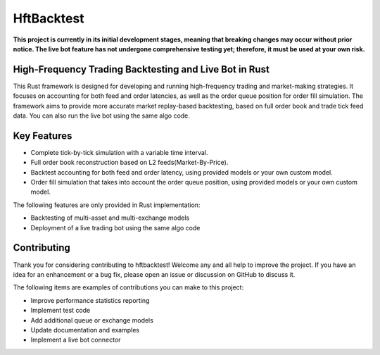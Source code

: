 ===========
HftBacktest
===========

**This project is currently in its initial development stages, meaning that breaking changes may occur without prior
notice. The live bot feature has not undergone comprehensive testing yet; therefore, it must be used at your own risk.**

High-Frequency Trading Backtesting and Live Bot in Rust
=======================================================

This Rust framework is designed for developing and running high-frequency trading and market-making strategies. It
focuses on accounting for both feed and order latencies, as well as the order queue position for order fill simulation.
The framework aims to provide more accurate market replay-based backtesting, based on full order book and trade tick
feed data. You can also run the live bot using the same algo code.

Key Features
============

* Complete tick-by-tick simulation with a variable time interval.
* Full order book reconstruction based on L2 feeds(Market-By-Price).
* Backtest accounting for both feed and order latency, using provided models or your own custom model.
* Order fill simulation that takes into account the order queue position, using provided models or your own custom model.

The following features are only provided in Rust implementation:

* Backtesting of multi-asset and multi-exchange models
* Deployment of a live trading bot using the same algo code

Contributing
============

Thank you for considering contributing to hftbacktest! Welcome any and all help to improve the project. If you have an
idea for an enhancement or a bug fix, please open an issue or discussion on GitHub to discuss it.

The following items are examples of contributions you can make to this project:

* Improve performance statistics reporting
* Implement test code
* Add additional queue or exchange models
* Update documentation and examples
* Implement a live bot connector
